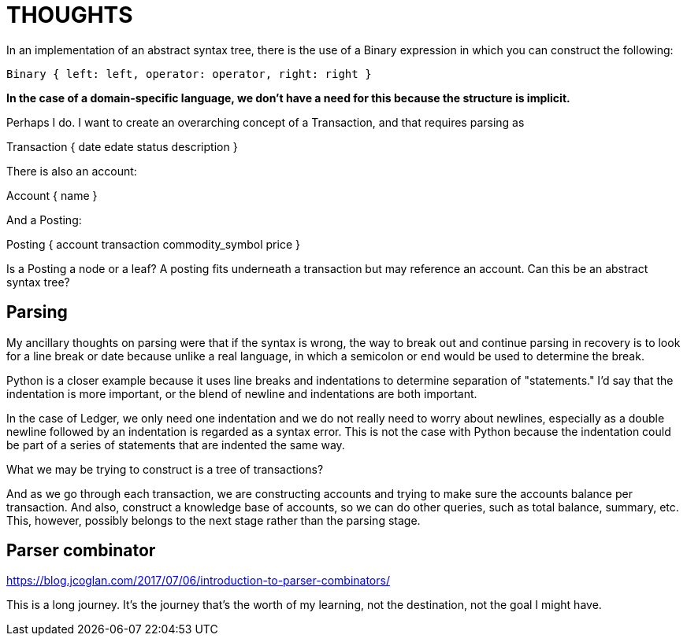 = THOUGHTS

In an implementation of an abstract syntax tree, there is the use of a Binary
expression in which you can construct the following:

`Binary { left: left, operator: operator, right: right }`

[line-through]*In the case of a domain-specific language, we don't have a need
for this because the structure is implicit.*

Perhaps I do. I want to create an overarching concept of a Transaction, and
that requires parsing as

++++
Transaction {
    date
    edate
    status
    description
}
++++

There is also an account:

++++
Account {
    name
}
++++

And a Posting:

++++
Posting {
    account
    transaction
    commodity_symbol
    price
}
++++

Is a Posting a node or a leaf? A posting fits underneath a transaction but
may reference an account. Can this be an abstract syntax tree?




Parsing
-------

My ancillary thoughts on parsing were that if the syntax is wrong, the way
to break out and continue parsing in recovery is to look for a line break
or date because unlike a real language, in which a semicolon or `end`
would be used to determine the break.

Python is a closer example because it uses line breaks and indentations to
determine separation of "statements." I'd say that the indentation is more
important, or the blend of newline and indentations are both important.

In the case of Ledger, we only need one indentation and we do not really
need to worry about newlines, especially as a double newline followed by
an indentation is regarded as a syntax error. This is not the case with
Python because the indentation could be part of a series of statements
that are indented the same way.

What we may be trying to construct is a tree of transactions?

And as we go through each transaction, we are constructing accounts and
trying to make sure the accounts balance per transaction. And also,
construct a knowledge base of accounts, so we can do other queries, such
as total balance, summary, etc. This, however, possibly belongs to the
next stage rather than the parsing stage.


Parser combinator
-----------------

https://blog.jcoglan.com/2017/07/06/introduction-to-parser-combinators/

This is a long journey. It's the journey that's the worth of my learning, not the destination, not the goal I might have.
